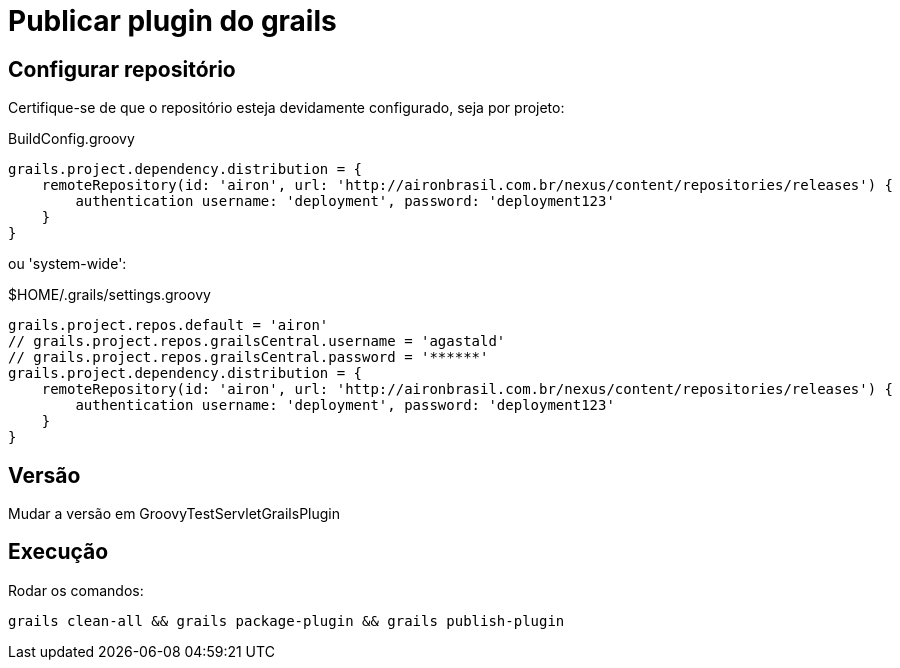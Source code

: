 # Publicar plugin do grails

## Configurar repositório

Certifique-se de que o repositório esteja devidamente configurado, seja por projeto:

.BuildConfig.groovy
```groovy
grails.project.dependency.distribution = {
    remoteRepository(id: 'airon', url: 'http://aironbrasil.com.br/nexus/content/repositories/releases') {
        authentication username: 'deployment', password: 'deployment123'
    }
}
```

ou 'system-wide':

.$HOME/.grails/settings.groovy
```groovy
grails.project.repos.default = 'airon'
// grails.project.repos.grailsCentral.username = 'agastald'
// grails.project.repos.grailsCentral.password = '******'
grails.project.dependency.distribution = {
    remoteRepository(id: 'airon', url: 'http://aironbrasil.com.br/nexus/content/repositories/releases') {
        authentication username: 'deployment', password: 'deployment123'
    }
}
```


## Versão

Mudar a versão em GroovyTestServletGrailsPlugin


## Execução

Rodar os comandos:

```bash
grails clean-all && grails package-plugin && grails publish-plugin
```
